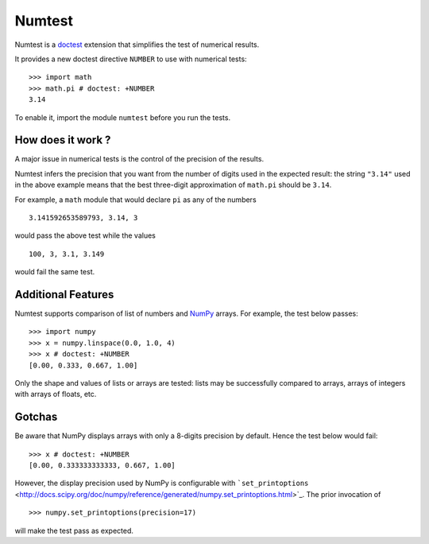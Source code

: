Numtest
=======

Numtest is a `doctest <http://docs.python.org/2/library/doctest.html>`_
extension that simplifies the test of numerical results.

It provides a new doctest directive ``NUMBER`` to use with numerical
tests:

::

    >>> import math
    >>> math.pi # doctest: +NUMBER
    3.14

To enable it, import the module ``numtest`` before you run the tests.

How does it work ?
------------------

A major issue in numerical tests is the control of the precision of the
results.

Numtest infers the precision that you want from the number of digits
used in the expected result: the string ``"3.14"`` used in the above
example means that the best three-digit approximation of ``math.pi``
should be ``3.14``.

For example, a ``math`` module that would declare ``pi`` as any of the
numbers

::

    3.141592653589793, 3.14, 3

would pass the above test while the values

::

    100, 3, 3.1, 3.149

would fail the same test.

Additional Features
-------------------

Numtest supports comparison of list of numbers and
`NumPy <http://www.numpy.org/>`_ arrays. For example, the test below
passes:

::

    >>> import numpy
    >>> x = numpy.linspace(0.0, 1.0, 4)
    >>> x # doctest: +NUMBER
    [0.00, 0.333, 0.667, 1.00]

Only the shape and values of lists or arrays are tested: lists may be
successfully compared to arrays, arrays of integers with arrays of
floats, etc.

Gotchas
-------

Be aware that NumPy displays arrays with only a 8-digits precision by
default. Hence the test below would fail:

::

    >>> x # doctest: +NUMBER
    [0.00, 0.333333333333, 0.667, 1.00]

However, the display precision used by NumPy is configurable with
```set_printoptions`` <http://docs.scipy.org/doc/numpy/reference/generated/numpy.set_printoptions.html>`_.
The prior invocation of

::

    >>> numpy.set_printoptions(precision=17)

will make the test pass as expected.
